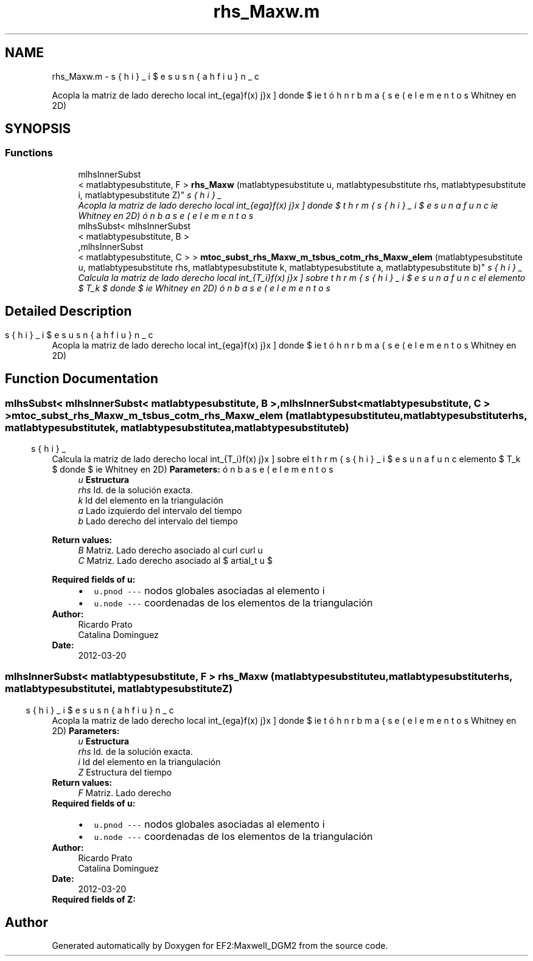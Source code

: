 .TH "rhs_Maxw.m" 3 "Mon Nov 12 2012" "Version 1.0" "EF2:Maxwell_DGM2" \" -*- nroff -*-
.ad l
.nh
.SH NAME
rhs_Maxw.m \- 
.PP
Acopla la matriz de lado derecho local \[ \int_{\Omega}\,f(x) \bds{\phi}_j \, \mathrm{d}x \] donde $ \bds{\phi}_i $ es una función base (elementos de Whitney en 2D)  

.SH SYNOPSIS
.br
.PP
.SS "Functions"

.in +1c
.ti -1c
.RI "mlhsInnerSubst
.br
< matlabtypesubstitute, F > \fBrhs_Maxw\fP (matlabtypesubstitute u, matlabtypesubstitute rhs, matlabtypesubstitute i, matlabtypesubstitute Z)"
.br
.RI "\fIAcopla la matriz de lado derecho local \[ \int_{\Omega}\,f(x) \bds{\phi}_j \, \mathrm{d}x \] donde $ \bds{\phi}_i $ es una función base (elementos de Whitney en 2D) \fP"
.ti -1c
.RI "mlhsSubst< mlhsInnerSubst
.br
< matlabtypesubstitute, B >
.br
,mlhsInnerSubst
.br
< matlabtypesubstitute, C > > \fBmtoc_subst_rhs_Maxw_m_tsbus_cotm_rhs_Maxw_elem\fP (matlabtypesubstitute u, matlabtypesubstitute rhs, matlabtypesubstitute k, matlabtypesubstitute a, matlabtypesubstitute b)"
.br
.RI "\fICalcula la matriz de lado derecho local \[ \int_{T_i}\,f(x) \bds{\phi}_j \, \mathrm{d}x \] sobre el elemento $ T_k $ donde $ \bds{\phi}_i $ es una función base (elementos de Whitney en 2D) \fP"
.in -1c
.SH "Detailed Description"
.PP 
Acopla la matriz de lado derecho local \[ \int_{\Omega}\,f(x) \bds{\phi}_j \, \mathrm{d}x \] donde $ \bds{\phi}_i $ es una función base (elementos de Whitney en 2D) 


.SH "Function Documentation"
.PP 
.SS "mlhsSubst< mlhsInnerSubst< matlabtypesubstitute, B >,mlhsInnerSubst< matlabtypesubstitute, C > > \fBmtoc_subst_rhs_Maxw_m_tsbus_cotm_rhs_Maxw_elem\fP (matlabtypesubstituteu, matlabtypesubstituterhs, matlabtypesubstitutek, matlabtypesubstitutea, matlabtypesubstituteb)"

.PP
Calcula la matriz de lado derecho local \[ \int_{T_i}\,f(x) \bds{\phi}_j \, \mathrm{d}x \] sobre el elemento $ T_k $ donde $ \bds{\phi}_i $ es una función base (elementos de Whitney en 2D) \fBParameters:\fP
.RS 4
\fIu\fP \fBEstructura\fP 
.br
\fIrhs\fP Id\&. de la solución exacta\&. 
.br
\fIk\fP Id del elemento en la triangulación 
.br
\fIa\fP Lado izquierdo del intervalo del tiempo 
.br
\fIb\fP Lado derecho del intervalo del tiempo
.RE
.PP
\fBReturn values:\fP
.RS 4
\fIB\fP Matriz\&. Lado derecho asociado al curl curl u 
.br
\fIC\fP Matriz\&. Lado derecho asociado al $ \partial_t u $
.RE
.PP
\fBRequired fields of u:\fP
.RS 4

.PD 0

.IP "\(bu" 2
\fCu\&.pnod --- \fP nodos globales asociadas al elemento i 
.IP "\(bu" 2
\fCu\&.node --- \fP coordenadas de los elementos de la triangulación 
.PP
.RE
.PP
\fBAuthor:\fP
.RS 4
Ricardo Prato 
.PP
Catalina Dominguez 
.RE
.PP
\fBDate:\fP
.RS 4
2012-03-20 
.RE
.PP

.SS "mlhsInnerSubst< matlabtypesubstitute, F > \fBrhs_Maxw\fP (matlabtypesubstituteu, matlabtypesubstituterhs, matlabtypesubstitutei, matlabtypesubstituteZ)"

.PP
Acopla la matriz de lado derecho local \[ \int_{\Omega}\,f(x) \bds{\phi}_j \, \mathrm{d}x \] donde $ \bds{\phi}_i $ es una función base (elementos de Whitney en 2D) \fBParameters:\fP
.RS 4
\fIu\fP \fBEstructura\fP 
.br
\fIrhs\fP Id\&. de la solución exacta\&. 
.br
\fIi\fP Id del elemento en la triangulación 
.br
\fIZ\fP Estructura del tiempo
.RE
.PP
\fBReturn values:\fP
.RS 4
\fIF\fP Matriz\&. Lado derecho
.RE
.PP
\fBRequired fields of u:\fP
.RS 4

.PD 0

.IP "\(bu" 2
\fCu\&.pnod --- \fP nodos globales asociadas al elemento i 
.IP "\(bu" 2
\fCu\&.node --- \fP coordenadas de los elementos de la triangulación 
.PP
.RE
.PP
\fBAuthor:\fP
.RS 4
Ricardo Prato 
.PP
Catalina Dominguez 
.RE
.PP
\fBDate:\fP
.RS 4
2012-03-20
.RE
.PP
\fBRequired fields of Z:\fP
.RS 4

.RE
.PP

.SH "Author"
.PP 
Generated automatically by Doxygen for EF2:Maxwell_DGM2 from the source code\&.
